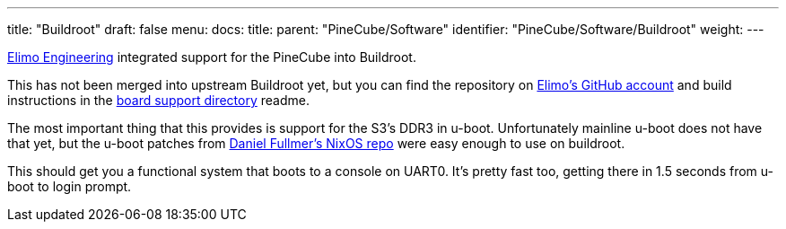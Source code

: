 ---
title: "Buildroot"
draft: false
menu:
  docs:
    title:
    parent: "PineCube/Software"
    identifier: "PineCube/Software/Buildroot"
    weight: 
---

https://elimo.io[Elimo Engineering] integrated support for the PineCube into Buildroot.

This has not been merged into upstream Buildroot yet, but you can find the repository on https://github.com/elimo-engineering/buildroot[Elimo's GitHub account] and build instructions in the https://github.com/elimo-engineering/buildroot/tree/pine64/pinecube/board/pine64/pinecube[board support directory] readme.

The most important thing that this provides is support for the S3's DDR3 in u-boot. Unfortunately mainline u-boot does not have that yet, but the u-boot patches from https://github.com/danielfullmer/pinecube-nixos[Daniel Fullmer's NixOS repo] were easy enough to use on buildroot.

This should get you a functional system that boots to a console on UART0. It's pretty fast too, getting there in 1.5 seconds from u-boot to login prompt.

